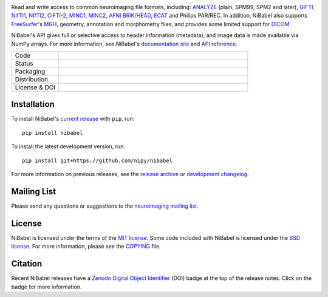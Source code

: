 .. -*- rest -*-
.. vim:syntax=rst

.. Following contents should be copied from LONG_DESCRIPTION in NiBabel/info.py

.. image:: doc/pics/logo.png
   :target: https://nipy.org/nibabel
   :alt: NiBabel logo

Read and write access to common neuroimaging file formats, including: ANALYZE_ (plain, SPM99, SPM2 and later),
GIFTI_, NIfTI1_, NIfTI2_, `CIFTI-2`_, MINC1_, MINC2_, `AFNI BRIK/HEAD`_, ECAT_ and Philips PAR/REC.
In addition, NiBabel also supports FreeSurfer_'s MGH_, geometry, annotation and morphometry files,
and provides some limited support for DICOM_.

NiBabel's API gives full or selective access to header information (metadata), and image
data is made available via NumPy arrays. For more information, see NiBabel's `documentation site`_
and `API reference`_.

.. _API reference: https://nipy.org/nibabel/api.html
.. _AFNI BRIK/HEAD: https://afni.nimh.nih.gov/pub/dist/src/README.attributes
.. _ANALYZE: http://www.grahamwideman.com/gw/brain/analyze/formatdoc.htm
.. _CIFTI-2: https://www.nitrc.org/projects/cifti/
.. _DICOM: http://medical.nema.org/
.. _documentation site: http://nipy.org/nibabel
.. _ECAT: http://xmedcon.sourceforge.net/Docs/Ecat
.. _Freesurfer: https://surfer.nmr.mgh.harvard.edu
.. _GIFTI: https://www.nitrc.org/projects/gifti
.. _MGH: https://surfer.nmr.mgh.harvard.edu/fswiki/FsTutorial/MghFormat
.. _MINC1:
    https://en.wikibooks.org/wiki/MINC/Reference/MINC1_File_Format_Reference
.. _MINC2:
    https://en.wikibooks.org/wiki/MINC/Reference/MINC2.0_File_Format_Reference
.. _NIfTI1: http://nifti.nimh.nih.gov/nifti-1/
.. _NIfTI2: http://nifti.nimh.nih.gov/nifti-2/

.. list-table::
   :widths: 20 80
   :header-rows: 0

   * - Code
     -
      .. image:: https://img.shields.io/badge/code%20style-blue-blue.svg
         :target: https://blue.readthedocs.io/en/latest/
         :alt: code style: blue
      .. image:: https://img.shields.io/badge/imports-isort-1674b1
         :target: https://pycqa.github.io/isort/
         :alt: imports: isort
      .. image:: https://img.shields.io/badge/pre--commit-enabled-brightgreen?logo=pre-commit&logoColor=white
         :target: https://github.com/pre-commit/pre-commit
         :alt: pre-commit
      .. image:: https://codecov.io/gh/nipy/NiBabel/branch/master/graph/badge.svg
         :target: https://codecov.io/gh/nipy/NiBabel
         :alt: codecov badge

   * - Status
     -
      .. image:: https://github.com/nipy/NiBabel/actions/workflows/stable.yml/badge.svg
         :target: https://github.com/nipy/NiBabel/actions/workflows/stable.yml
         :alt: stable tests

   * - Packaging
     -
      .. image:: https://img.shields.io/pypi/v/nibabel.svg
         :target: https://pypi.python.org/pypi/nibabel/
         :alt: PyPI version
      .. image:: https://img.shields.io/pypi/pyversions/nibabel.svg
         :target: https://pypi.python.org/pypi/nibabel/
         :alt: PyPI - Python Version
      .. image:: https://img.shields.io/pypi/dm/nibabel.svg
         :target: https://pypistats.org/packages/nibabel/
         :alt: PyPI - Downloads

   * - Distribution
     -
      .. image:: https://repology.org/badge/version-for-repo/aur/python:nibabel.svg?header=Arch%20%28%41%55%52%29
         :target: https://repology.org/project/python:nibabel/versions
         :alt: Arch (AUR)
      .. image:: https://repology.org/badge/version-for-repo/debian_unstable/nibabel.svg?header=Debian%20Unstable
         :target: https://repology.org/project/nibabel/versions
         :alt: Debian Unstable package
      .. image:: https://repology.org/badge/version-for-repo/gentoo_ovl_science/nibabel.svg?header=Gentoo%20%28%3A%3Ascience%29
         :target: https://repology.org/project/nibabel/versions
         :alt: Gentoo (::science)
      .. image:: https://repology.org/badge/version-for-repo/nix_unstable/python:nibabel.svg?header=nixpkgs%20unstable
         :target: https://repology.org/project/python:nibabel/versions
         :alt: nixpkgs unstable
   * - License & DOI
     -
      .. image:: https://img.shields.io/pypi/l/nibabel.svg
         :target: https://github.com/nipy/nibabel/blob/master/COPYING
         :alt: License
      .. image:: https://zenodo.org/badge/DOI/10.5281/zenodo.591597.svg
         :target: https://doi.org/10.5281/zenodo.591597
         :alt: Zenodo DOI

Installation
============

To install NiBabel's `current release`_ with ``pip``, run::

   pip install nibabel

To install the latest development version, run::

   pip install git+https://github.com/nipy/nibabel

For more information on previous releases, see the `release archive`_ or `development changelog`_.

.. _current release: https://pypi.python.org/pypi/NiBabel
.. _release archive: https://github.com/nipy/NiBabel/releases
.. _development changelog: https://nipy.org/nibabel/changelog.html

Mailing List
============

Please send any questions or suggestions to the `neuroimaging mailing list
<https://mail.python.org/mailman/listinfo/neuroimaging>`_.

License
=======

NiBabel is licensed under the terms of the `MIT license`_. Some code included
with NiBabel is licensed under the `BSD license`_. For more information,
please see the COPYING_ file.

.. _BSD license: https://opensource.org/licenses/BSD-3-Clause
.. _COPYING: https://github.com/nipy/nibabel/blob/master/COPYING
.. _MIT license: https://github.com/nipy/nibabel/blob/master/COPYING#nibabel

Citation
========

Recent NiBabel releases have a Zenodo_ `Digital Object Identifier`_ (DOI) badge at
the top of the release notes. Click on the badge for more information.

.. _Digital Object Identifier: https://en.wikipedia.org/wiki/Digital_object_identifier
.. _zenodo: https://zenodo.org
